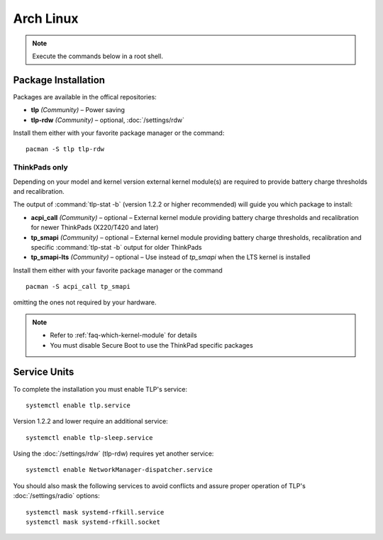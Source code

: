 Arch Linux
==========
.. note::

    Execute the commands below in a root shell.

Package Installation
--------------------

Packages are available in the offical repositories:

* **tlp** *(Community)* – Power saving
* **tlp-rdw** *(Community)* – optional, :doc:`/settings/rdw`

Install them either with your favorite package manager or the command: ::

   pacman -S tlp tlp-rdw

ThinkPads only
^^^^^^^^^^^^^^
Depending on your model and kernel version external kernel module(s) are required
to provide battery charge thresholds and recalibration.

The output of :command:`tlp-stat -b` (version 1.2.2 or higher recommended) will guide
you which package to install:

* **acpi_call** *(Community)* – optional – External kernel module providing battery
  charge thresholds and recalibration for newer ThinkPads (X220/T420 and later)
* **tp_smapi** *(Community)* – optional – External kernel module providing battery
  charge thresholds, recalibration and specific :command:`tlp-stat -b` output
  for older ThinkPads
* **tp_smapi-lts** *(Community)* – optional – Use instead of `tp_smapi` when the
  LTS kernel is installed

Install them either with your favorite package manager or the command ::

    pacman -S acpi_call tp_smapi

omitting the ones not required by your hardware.

.. note::

    * Refer to :ref:`faq-which-kernel-module` for details
    * You must disable Secure Boot to use the ThinkPad specific packages

Service Units
-------------
To complete the installation you must enable TLP's service: ::

   systemctl enable tlp.service

Version 1.2.2 and lower require an additional service: ::

   systemctl enable tlp-sleep.service

Using the :doc:`/settings/rdw` (tlp-rdw) requires yet another service: ::

   systemctl enable NetworkManager-dispatcher.service

You should also mask the following services to avoid conflicts and assure proper
operation of TLP's :doc:`/settings/radio` options: ::

   systemctl mask systemd-rfkill.service
   systemctl mask systemd-rfkill.socket

.. seealso::

    * Refer to :ref:`service units <faq-service-units>`
    * Refer to the `Arch Wiki <https://wiki.archlinux.org/index.php/TLP>`_ as well

